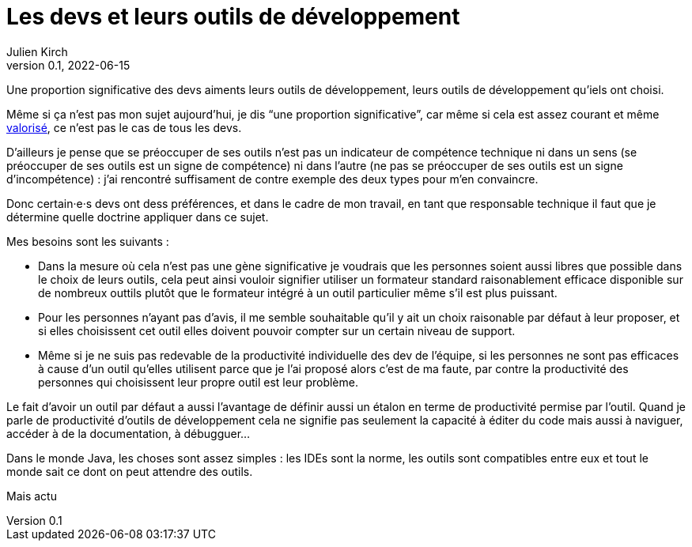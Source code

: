 = Les devs et leurs outils de développement
Julien Kirch
v0.1, 2022-06-15
:article_lang: fr

Une proportion significative des devs aiments leurs outils de développement, leurs outils de développement qu'iels ont choisi.

Même si ça n'est pas mon sujet aujourd'hui, je dis "`une proportion significative`", car même si cela est assez courant et même link:../pris-au-serieux[valorisé], ce n'est pas le cas de tous les devs.

D'ailleurs je pense que se préoccuper de ses outils n'est pas un indicateur de compétence technique ni dans un sens (se préoccuper de ses outils est un signe de compétence) ni dans l'autre (ne pas se préoccuper de ses outils est un signe d'incompétence){nbsp}: j'ai rencontré suffisament de contre exemple des deux types pour m'en convaincre.

Donc certain·e·s devs ont dess préférences, et dans le cadre de mon travail, en tant que responsable technique il faut que je détermine quelle doctrine appliquer dans ce sujet.

Mes besoins sont les suivants{nbsp}:

- Dans la mesure où cela n'est pas une gène significative je voudrais que les personnes soient aussi libres que possible dans le choix de leurs outils, cela peut ainsi vouloir signifier utiliser un formateur standard raisonablement efficace disponible sur de nombreux outtils plutôt que le formateur intégré à un outil particulier même s'il est plus puissant.
- Pour les personnes n'ayant pas d'avis, il me semble souhaitable qu'il y ait un choix raisonable par défaut à leur proposer, et si elles choisissent cet outil elles doivent pouvoir compter sur un certain niveau de support.
- Même si je ne suis pas redevable de la productivité individuelle des dev de l'équipe, si les personnes ne sont pas efficaces à cause d'un outil qu'elles utilisent parce que je l'ai proposé alors c'est de ma faute, par contre la productivité des personnes qui choisissent leur propre outil est leur problème.

Le fait d'avoir un outil par défaut a aussi l'avantage de définir aussi un étalon en terme de productivité permise par l'outil.
Quand je parle de productivité d'outils de développement cela ne signifie pas seulement la capacité à éditer du code mais aussi à naviguer, accéder à de la documentation, à débugguer…

Dans le monde Java, les choses sont assez simples{nbsp}: les IDEs sont la norme, les outils sont compatibles entre eux et tout le monde sait ce dont on peut attendre des outils.

Mais actu